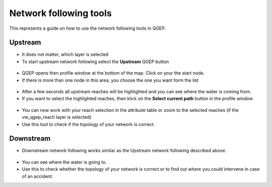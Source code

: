 Network following tools
=======================

This represents a guide on how to use the network following tools in QGEP.


Upstream
--------

* It does not matter, which layer is selected

* To start upstream network following select the **Upstream** QGEP button 

.. figure:: images/network_upstream_button.jpg

* QGEP opens then profile window at the bottom of the map. Click on your the start node. 

* If there is more than one node in this area, you choose the one you want form the list

.. figure:: images/network_select_start_node.jpg

* After a few seconds all upstream reaches will be highlighted and you can see where the water is coming from.

* If you want to select the highlighted reaches, then klick on the **Select current path** button in the profile window

.. figure:: images/network_select_currentpath.jpg

* You can now work with your reach selection in the attribute table or zoom to the selected reaches (if the vw_qgep_reach layer is selected)

* Use this tool to check if the topology of your network is correct.


Downstream
----------

* Downstream network following works similar as the Upstream network following described above.

.. figure:: images/network_downstream_button.jpg

* You can see where the water is going to.

* Use this to check whether the topology of your network is correct or to find out where you could intervene in case of an accident.




